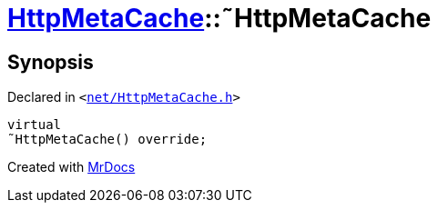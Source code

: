 [#HttpMetaCache-2destructor]
= xref:HttpMetaCache.adoc[HttpMetaCache]::&tilde;HttpMetaCache
:relfileprefix: ../
:mrdocs:


== Synopsis

Declared in `&lt;https://github.com/PrismLauncher/PrismLauncher/blob/develop/launcher/net/HttpMetaCache.h#L102[net&sol;HttpMetaCache&period;h]&gt;`

[source,cpp,subs="verbatim,replacements,macros,-callouts"]
----
virtual
&tilde;HttpMetaCache() override;
----



[.small]#Created with https://www.mrdocs.com[MrDocs]#
